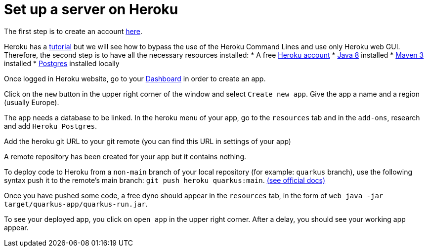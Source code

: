 = Set up a server on Heroku


The first step is to create an account https://www.heroku.com/[here].

Heroku has a https://devcenter.heroku.com/articles/getting-started-with-java[tutorial] but we will see how to bypass the use of the Heroku Command Lines and use only Heroku web GUI. Therefore, the second step is to have all the necessary resources installed:
	* A free https://signup.heroku.com/signup/dc[Heroku account]
	* http://www.oracle.com/technetwork/java/javase/downloads/index.html[Java 8] installed
	* http://maven.apache.org/download.html[Maven 3] installed
	* https://devcenter.heroku.com/articles/heroku-postgresql#local-setup[Postgres] installed locally

Once logged in Heroku website, go to your https://dashboard.heroku.com/apps[Dashboard] in order to create an app.

Click on the `new` button in the upper right corner of the window and select `Create new app`. Give the app a name and a region (usually Europe).

The app needs a database to be linked. In the heroku menu of your app, go to the `resources` tab and in the `add-ons`, research and add `Heroku Postgres`.

Add the heroku git URL to your git remote (you can find this URL in settings of your app)

A remote repository has been created for your app but it contains nothing.

To deploy code to Heroku from a `non-main` branch of your local repository (for example: `quarkus` branch), use the following syntax push it to the remote’s main branch: `git push heroku quarkus:main`. https://devcenter.heroku.com/articles/git#deploy-from-a-branch-besides-main[(see official docs)]

Once you have pushed some code, a free dyno should appear in the `resources` tab, in the form of `web java -jar target/quarkus-app/quarkus-run.jar`.

To see your deployed app, you click on `open app` in the upper right corner. After a delay, you should see your working app appear.
